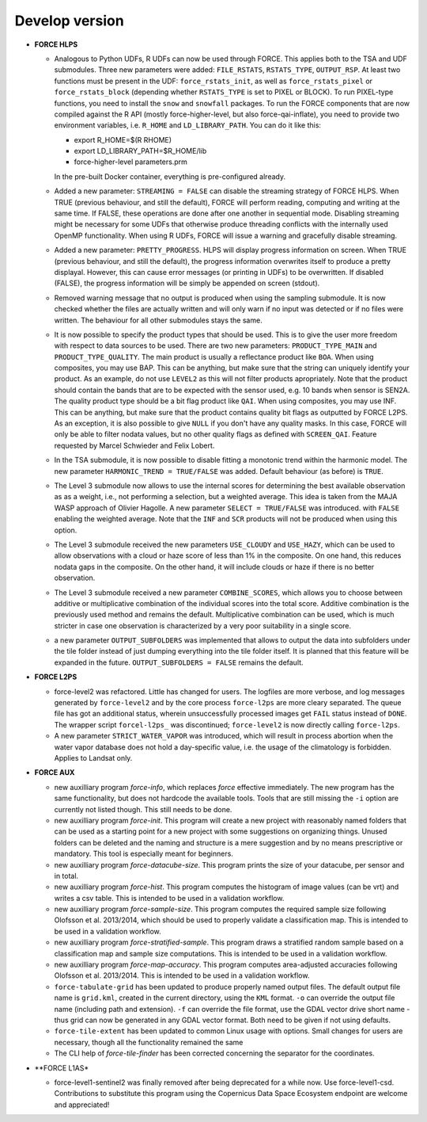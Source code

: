 .. _vdev:

Develop version
===============

- **FORCE HLPS**

  - Analogous to Python UDFs, R UDFs can now be used through FORCE. This applies both to
    the TSA and UDF submodules. Three new parameters were added: ``FILE_RSTATS``, ``RSTATS_TYPE``,
    ``OUTPUT_RSP``. At least two functions must be present in the UDF: ``force_rstats_init``, as well as
    ``force_rstats_pixel`` or ``force_rstats_block`` (depending whether ``RSTATS_TYPE`` is set to PIXEL
    or BLOCK). To run PIXEL-type functions, you need to install the ``snow`` and ``snowfall`` packages. 
    To run the FORCE components that are now compiled against the R API (mostly force-higher-level, 
    but also force-qai-inflate), you need to provide two environment variables, i.e.
    ``R_HOME`` and ``LD_LIBRARY_PATH``. You can do it like this:

    - export R_HOME=$(R RHOME)
    - export LD_LIBRARY_PATH=$R_HOME/lib
    - force-higher-level parameters.prm

    In the pre-built Docker container, everything is pre-configured already.

  - Added a new parameter: ``STREAMING = FALSE`` can disable the streaming strategy of FORCE HLPS.
    When TRUE (previous behaviour, and still the default), FORCE will perform reading, computing and 
    writing at the same time. If FALSE, these operations are done after one another in sequential mode.
    Disabling streaming might be necessary for some UDFs that otherwise produce threading conflicts 
    with the internally used OpenMP functionality. When using R UDFs, FORCE will issue a warning and
    gracefully disable streaming.

  - Added a new parameter: ``PRETTY_PROGRESS``. HLPS  will display progress information on screen. 
    When TRUE (previous behaviour, and still the default), the progress information overwrites itself 
    to produce a pretty displayal. However, this can cause error messages (or printing in UDFs) to be 
    overwritten. If disabled (FALSE), the progress information will be simply be appended  on screen (stdout).
  
  - Removed warning message that no output is produced when using the sampling submodule.
    It is now checked whether the files are actually written and will only warn if 
    no input was detected or if no files were written. 
    The behaviour for all other submodules stays the same.

  - It is now possible to specify the product types that should be used. This is to give the user more freedom
    with respect to data sources to be used. 
    There are two new parameters:
    ``PRODUCT_TYPE_MAIN`` and ``PRODUCT_TYPE_QUALITY``. The main product is usually a reflectance product like ``BOA``.
    When using composites, you may use BAP. This can be anything, but make sure that the string can uniquely 
    identify your product. As an example, do not use ``LEVEL2`` as this will not filter products apropriately.
    Note that the product should contain the bands that are to be expected with the sensor used, e.g. 10 bands 
    when sensor is SEN2A. The quality product type should be a bit flag product like ``QAI``. When using composites, 
    you may use INF. This can be anything, but make sure that the product contains quality bit flags as outputted 
    by FORCE L2PS. As an exception, it is also possible to give ``NULL`` if you don't have any quality masks.
    In this case, FORCE will only be able to filter nodata values, but no other quality flags as defined with ``SCREEN_QAI``.
    Feature requested by Marcel Schwieder and Felix Lobert.

  - In the TSA submodule, it is now possible to disable fitting a monotonic trend within the harmonic model.
    The new parameter ``HARMONIC_TREND = TRUE/FALSE`` was added. Default behaviour (as before) is ``TRUE``.

  - The Level 3 submodule now allows to use the internal scores for determining the best available observation as
    as a weight, i.e., not performing a selection, but a weighted average. This idea is taken from the MAJA WASP 
    approach of Olivier Hagolle. A new parameter ``SELECT = TRUE/FALSE`` was introduced. with ``FALSE`` enabling
    the weighted average. Note that the ``INF`` and ``SCR`` products will not be produced when using this option.

  - The Level 3 submodule received the new parameters ``USE_CLOUDY`` and ``USE_HAZY``, which can be used to allow 
    observations with a cloud or haze score of less than 1% in the composite. On one hand, this reduces nodata gaps 
    in the composite. On the other hand, it will include clouds or haze if there is no better observation.

  - The Level 3 submodule received a new parameter ``COMBINE_SCORES``, which allows you to choose between additive or 
    multiplicative combination of the individual scores into the total score. Additive combination is the previously
    used method and remains the default. Multiplicative combination can be used, which is much stricter in case one 
    observation is characterized by a very poor suitability in a single score.

  - a new parameter ``OUTPUT_SUBFOLDERS`` was implemented that allows to output the data into subfolders under the tile 
    folder instead of just dumping everything into the tile folder itself. It is planned that this feature will be
    expanded in the future. ``OUTPUT_SUBFOLDERS = FALSE`` remains the default.

- **FORCE L2PS**

  - force-level2 was refactored. Little has changed for users. The logfiles are more verbose, and 
    log messages generated by ``force-level2`` and by the core process ``force-l2ps`` are more cleary separated. 
    The queue file has got an additional status, wherein unsuccessfully processed images get ``FAIL`` status instead
    of ``DONE``. The wrapper script ``forcel-l2ps_`` was discontinued; ``force-level2`` is now directly 
    calling ``force-l2ps``.

  - A new parameter ``STRICT_WATER_VAPOR`` was introduced, which will result in process abortion when the water
    vapor database does not hold a day-specific value, i.e. the usage of the climatology is forbidden. 
    Applies to Landsat only.

- **FORCE AUX**

  - new auxilliary program `force-info`, which replaces `force` effective immediately.
    The new program has the same functionality, but does not hardcode the available tools.
    Tools that are still missing the ``-i`` option are currently not listed though. This
    still needs to be done.

  - new auxilliary program `force-init`.
    This program will create a new project with reasonably named folders that
    can be used as a starting point for a new project with some suggestions 
    on organizing things. 
    Unused folders can be deleted and the naming and structure is a mere suggestion and by no 
    means prescriptive or mandatory.
    This tool is especially meant for beginners.

  - new auxilliary program `force-datacube-size`.
    This program prints the size of your datacube, per sensor and in total.

  - new auxilliary program `force-hist`.
    This program computes the histogram of image values (can be vrt) and writes a csv table.
    This is intended to be used in a validation workflow.

  - new auxilliary program `force-sample-size`.
    This program computes the required sample size following Olofsson et al. 2013/2014, 
    which should be used to properly validate a classification map.
    This is intended to be used in a validation workflow.

  - new auxilliary program `force-stratified-sample`.
    This program draws a stratified random sample based on a classification map and sample size computations.
    This is intended to be used in a validation workflow.

  - new auxilliary program `force-map-accuracy`.
    This program computes area-adjusted accuracies following Olofsson et al. 2013/2014.
    This is intended to be used in a validation workflow.

  - ``force-tabulate-grid`` has been updated to produce properly named output files.
    The default output file name is ``grid.kml``, created in the current directory, using the ``KML`` format. 
    ``-o`` can override the output file name (including path and extension).
    ``-f`` can override the file format, use the GDAL vector drive short name - thus grid can now be 
    generated in any GDAL vector format. Both need to be given if not using defaults.

  - ``force-tile-extent`` has been updated to common Linux usage with options. Small changes for users are necessary,
    though all the functionality remained the same

  - The CLI help of `force-tile-finder` has been corrected concerning the separator for the coordinates.

- **FORCE L1AS*

  - force-level1-sentinel2 was finally removed after being deprecated for a while now.
    Use force-level1-csd. Contributions to substitute this program using the 
    Copernicus Data Space Ecosystem endpoint are welcome and appreciated!

  .. -- No further changes yet.
